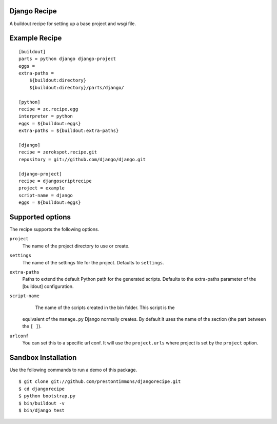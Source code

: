 Django Recipe
=============

A buildout recipe for setting up a base project and wsgi file.


Example Recipe
==============

::

    [buildout]
    parts = python django django-project
    eggs =
    extra-paths =
        ${buildout:directory}
        ${buildout:directory}/parts/django/

    [python]
    recipe = zc.recipe.egg
    interpreter = python
    eggs = ${buildout:eggs}
    extra-paths = ${buildout:extra-paths}

    [django]
    recipe = zerokspot.recipe.git
    repository = git://github.com/django/django.git

    [django-project]
    recipe = djangoscriptrecipe
    project = example
    script-name = django
    eggs = ${buildout:eggs}


Supported options
=================

The recipe supports the following options.

``project``
    The name of the project directory to use or create.

``settings``
    The name of the settings file for the project. Defaults to ``settings``.

``extra-paths``
    Paths to extend the default Python path for the generated scripts.
    Defaults to the extra-paths parameter of the [buildout] configuration.

``script-name``
    The name of the scripts created in the bin folder. This script is the
  equivalent of the ``manage.py`` Django normally creates. By default it
  uses the name of the section (the part between the ``[ ]``).

``urlconf``
  You can set this to a specific url conf. It will use the ``project.urls``
  where project is set by the ``project`` option.


Sandbox Installation
====================

Use the following commands to run a demo of this package.

::

    $ git clone git://github.com/prestontimmons/djangorecipe.git
    $ cd djangorecipe
    $ python bootstrap.py
    $ bin/buildout -v
    $ bin/django test

